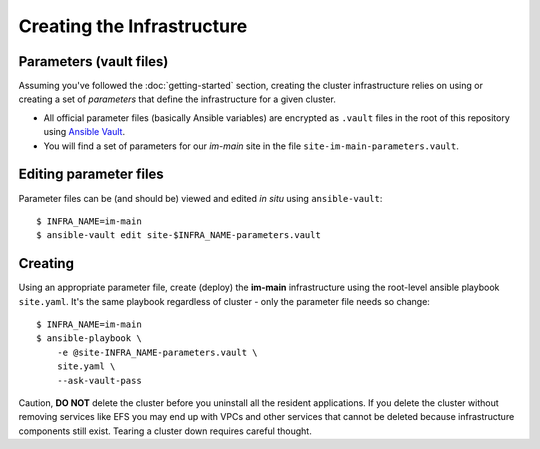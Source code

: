 ***************************
Creating the Infrastructure
***************************

Parameters (vault files)
------------------------

Assuming you've followed the :doc:`getting-started` section, creating the
cluster infrastructure relies on using or creating a set of *parameters* that
define the infrastructure for a given cluster.

*   All official parameter files (basically Ansible variables) are encrypted as
    ``.vault`` files in the root of this repository using `Ansible Vault`_.
*   You will find a set of parameters for our *im-main* site in the file
    ``site-im-main-parameters.vault``.

Editing parameter files
-----------------------

Parameter files can be (and should be) viewed and edited *in situ*
using ``ansible-vault``::

    $ INFRA_NAME=im-main
    $ ansible-vault edit site-$INFRA_NAME-parameters.vault

Creating
--------

Using an appropriate parameter file, create (deploy) the **im-main**
infrastructure using the root-level ansible playbook ``site.yaml``.
It's the same playbook regardless of cluster - only the parameter file needs
so change::

    $ INFRA_NAME=im-main
    $ ansible-playbook \
        -e @site-INFRA_NAME-parameters.vault \
        site.yaml \
        --ask-vault-pass

Caution, **DO NOT** delete the cluster before you uninstall all the resident
applications. If you delete the cluster without removing services like EFS
you may end up with VPCs and other services that cannot be deleted because
infrastructure components still exist. Tearing a cluster down requires careful
thought.

.. _Ansible Vault: https://docs.ansible.com/ansible/latest/user_guide/vault.html
